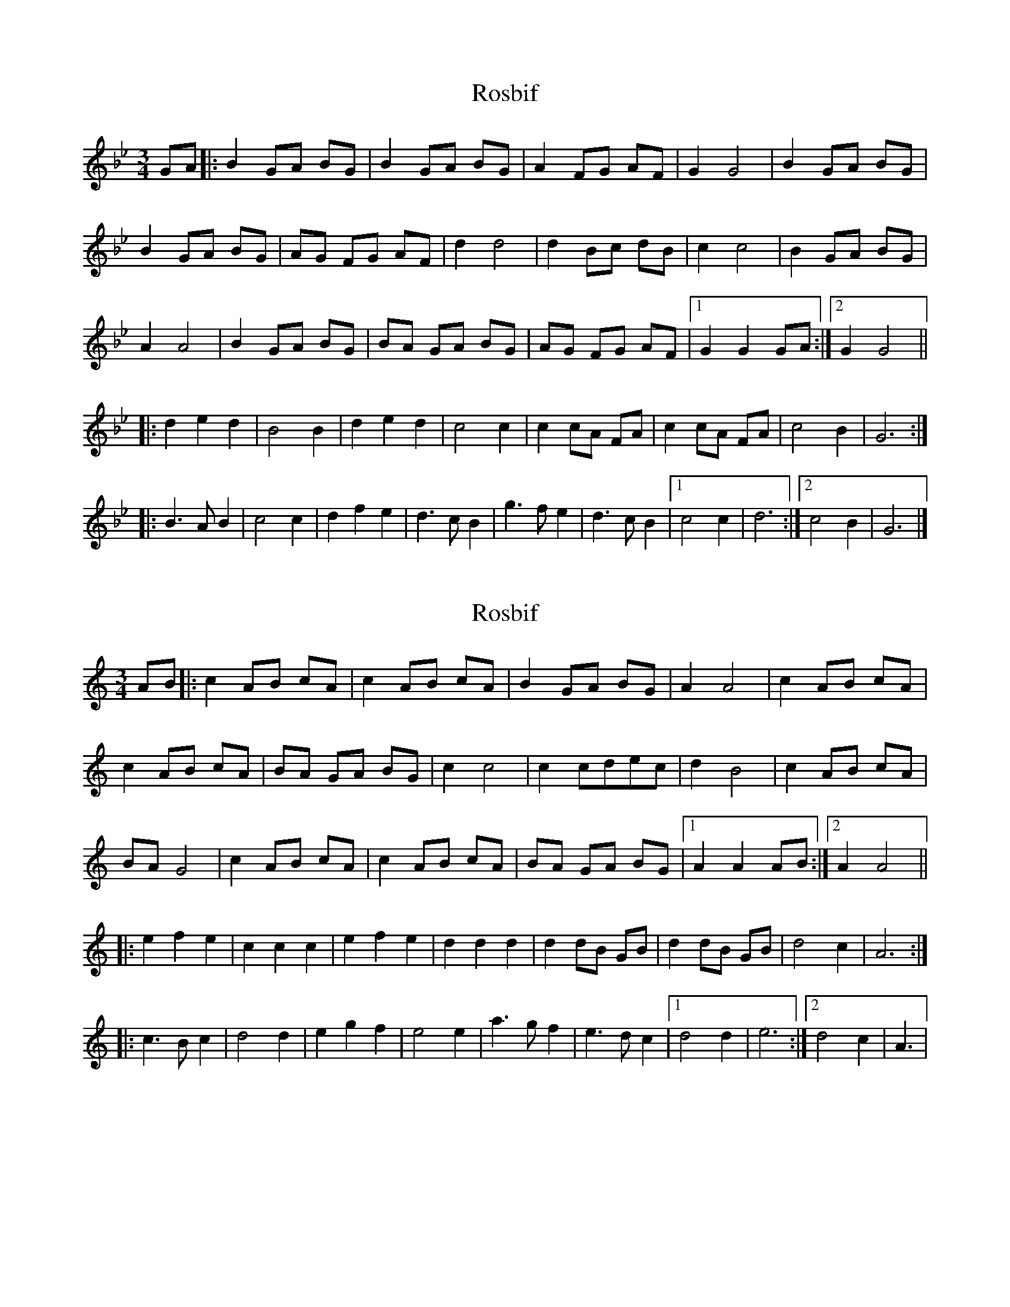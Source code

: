 X: 1
T: Rosbif
Z: Stewart
S: https://thesession.org/tunes/3877#setting3877
R: waltz
M: 3/4
L: 1/8
K: Gmin
GA|:B2GA BG|B2GA BG|A2FG AF|G2G4|B2GA BG|
B2GA BG|AG FG AF|d2d4|d2Bc dB|c2c4|B2GA BG|
A2A4|B2GA BG|BA GA BG|AG FG AF|[1G2G2GA:|[2G2G4||
|:d2e2d2|B4B2|d2e2d2|c4c2|c2cA FA|c2cA FA|c4B2|G6:|
|:B3A B2|c4c2|d2f2e2|d3c B2|g3f e2|d3c B2|[1c4c2|d6:|[2c4B2|G6|]
X: 2
T: Rosbif
Z: gian marco
S: https://thesession.org/tunes/3877#setting16789
R: waltz
M: 3/4
L: 1/8
K: Amin
AB|:c2AB cA|c2AB cA|B2GA BG|A2A4|c2AB cA|c2AB cA|BA GA BG|c2c4|c2cdec|d2B4|c2AB cA|BAG4|c2AB cA|c2 AB cA|BA GA BG|1A2A2AB:|2A2A4|||:e2f2e2|c2c2c2|e2f2e2|d2d2d2|d2dB GB|d2dB GB|d4c2|A6:||:c3B c2|d4d2|e2g2f2|e4 e2|a3g f2|e3d c2|1d4d2|e6:|2d4c2|A3|
X: 3
T: Rosbif
Z: ijerry
S: https://thesession.org/tunes/3877#setting16790
R: waltz
M: 3/4
L: 1/8
K: Amin
AB|:c2AB cA|c2AB cA|B2GA BG|A2A4|c2AB cA|c2AB cA|BA GA BG|e2e4|e2cd ec|d2d4|c2AB cA|B2B4|c2AB cA|cB AB cA|BA GA BG|[1A2A2AB:|[2A2A4|||:eAfAeA|cAcAcA|eAfAeA|dEdEdE|d2dB GB|d2dB GB|d4c2|A6:||:c2 B2 c2|d4d2|e2g2f2|e3d c2|a3g f2|e3d c2|[1d4d2|e6:|[2d4c2|A6|]
X: 4
T: Rosbif
Z: JACKB
S: https://thesession.org/tunes/3877#setting23140
R: waltz
M: 3/4
L: 1/8
K: Amin
|:c2 AB cA|c3 A/B/ cA|B2 GA BG|A2 A2 A2|
c2 AB cA|c3 A/B/ cA|B2 GA BG|e2 e2 e2|
e2 cd ec|d2 d2 d2|c2 AB cA|B2 B2 B2|
c2 AB cA|c3 A/B/ cA|B2 GA BG|1 A2 A2 A2:|2 A2 AB cd||
e2 f2 e2|c2 c3d|e2 f2 e2|d2 d2 dd/c/|
B2 B3B|B2 B2 BA/B/|B2 d2 dc| A2 AB cd|
e2 f2 e2|c2 c3d|e2 f2 e2|d2 d2 dd/c/|
B2 B3B|B2 B2 z2|B2 d2 dc|A2 A2 B2|
c2 B2 c2|d2 c2 d2|e2 g2 f2|e3d c2|
a2 ag f2|g2 gf e2|d2 c2 d2|e2 e2 c2|
c2 B2 c2|d2 c2 d2|e2 g2 gf|e2 ed c2
a2 ag f2|g2 gf e2|d2 d2 c2|A2 A2 A2||
